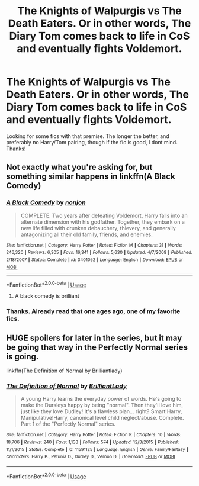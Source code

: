 #+TITLE: The Knights of Walpurgis vs The Death Eaters. Or in other words, The Diary Tom comes back to life in CoS and eventually fights Voldemort.

* The Knights of Walpurgis vs The Death Eaters. Or in other words, The Diary Tom comes back to life in CoS and eventually fights Voldemort.
:PROPERTIES:
:Score: 6
:DateUnix: 1577950262.0
:DateShort: 2020-Jan-02
:FlairText: Request
:END:
Looking for some fics with that premise. The longer the better, and preferably no Harry/Tom pairing, though if the fic is good, I dont mind. Thanks!


** Not exactly what you're asking for, but something similar happens in linkffn(A Black Comedy)
:PROPERTIES:
:Author: FerusGrim
:Score: 2
:DateUnix: 1577966375.0
:DateShort: 2020-Jan-02
:END:

*** [[https://www.fanfiction.net/s/3401052/1/][*/A Black Comedy/*]] by [[https://www.fanfiction.net/u/649528/nonjon][/nonjon/]]

#+begin_quote
  COMPLETE. Two years after defeating Voldemort, Harry falls into an alternate dimension with his godfather. Together, they embark on a new life filled with drunken debauchery, thievery, and generally antagonizing all their old family, friends, and enemies.
#+end_quote

^{/Site/:} ^{fanfiction.net} ^{*|*} ^{/Category/:} ^{Harry} ^{Potter} ^{*|*} ^{/Rated/:} ^{Fiction} ^{M} ^{*|*} ^{/Chapters/:} ^{31} ^{*|*} ^{/Words/:} ^{246,320} ^{*|*} ^{/Reviews/:} ^{6,305} ^{*|*} ^{/Favs/:} ^{16,341} ^{*|*} ^{/Follows/:} ^{5,630} ^{*|*} ^{/Updated/:} ^{4/7/2008} ^{*|*} ^{/Published/:} ^{2/18/2007} ^{*|*} ^{/Status/:} ^{Complete} ^{*|*} ^{/id/:} ^{3401052} ^{*|*} ^{/Language/:} ^{English} ^{*|*} ^{/Download/:} ^{[[http://www.ff2ebook.com/old/ffn-bot/index.php?id=3401052&source=ff&filetype=epub][EPUB]]} ^{or} ^{[[http://www.ff2ebook.com/old/ffn-bot/index.php?id=3401052&source=ff&filetype=mobi][MOBI]]}

--------------

*FanfictionBot*^{2.0.0-beta} | [[https://github.com/tusing/reddit-ffn-bot/wiki/Usage][Usage]]
:PROPERTIES:
:Author: FanfictionBot
:Score: 1
:DateUnix: 1577966410.0
:DateShort: 2020-Jan-02
:END:

**** A black comedy is brilliant
:PROPERTIES:
:Author: Bubba1234562
:Score: 1
:DateUnix: 1578213662.0
:DateShort: 2020-Jan-05
:END:


*** Thanks. Already read that one ages ago, one of my favorite fics.
:PROPERTIES:
:Score: 1
:DateUnix: 1577966965.0
:DateShort: 2020-Jan-02
:END:


** HUGE spoilers for later in the series, but it may be going that way in the Perfectly Normal series is going.

linkffn(The Definition of Normal by Brilliantlady)
:PROPERTIES:
:Author: Goodpie2
:Score: 2
:DateUnix: 1578047892.0
:DateShort: 2020-Jan-03
:END:

*** [[https://www.fanfiction.net/s/11591125/1/][*/The Definition of Normal/*]] by [[https://www.fanfiction.net/u/6872861/BrilliantLady][/BrilliantLady/]]

#+begin_quote
  A young Harry learns the everyday power of words. He's going to make the Dursleys happy by being "normal". Then they'll love him, just like they love Dudley! It's a flawless plan... right? Smart!Harry, Manipulative!Harry, canonical level child neglect/abuse. Complete. Part 1 of the "Perfectly Normal" series.
#+end_quote

^{/Site/:} ^{fanfiction.net} ^{*|*} ^{/Category/:} ^{Harry} ^{Potter} ^{*|*} ^{/Rated/:} ^{Fiction} ^{K} ^{*|*} ^{/Chapters/:} ^{10} ^{*|*} ^{/Words/:} ^{18,706} ^{*|*} ^{/Reviews/:} ^{240} ^{*|*} ^{/Favs/:} ^{1,133} ^{*|*} ^{/Follows/:} ^{574} ^{*|*} ^{/Updated/:} ^{12/3/2015} ^{*|*} ^{/Published/:} ^{11/1/2015} ^{*|*} ^{/Status/:} ^{Complete} ^{*|*} ^{/id/:} ^{11591125} ^{*|*} ^{/Language/:} ^{English} ^{*|*} ^{/Genre/:} ^{Family/Fantasy} ^{*|*} ^{/Characters/:} ^{Harry} ^{P.,} ^{Petunia} ^{D.,} ^{Dudley} ^{D.,} ^{Vernon} ^{D.} ^{*|*} ^{/Download/:} ^{[[http://www.ff2ebook.com/old/ffn-bot/index.php?id=11591125&source=ff&filetype=epub][EPUB]]} ^{or} ^{[[http://www.ff2ebook.com/old/ffn-bot/index.php?id=11591125&source=ff&filetype=mobi][MOBI]]}

--------------

*FanfictionBot*^{2.0.0-beta} | [[https://github.com/tusing/reddit-ffn-bot/wiki/Usage][Usage]]
:PROPERTIES:
:Author: FanfictionBot
:Score: 1
:DateUnix: 1578047919.0
:DateShort: 2020-Jan-03
:END:
